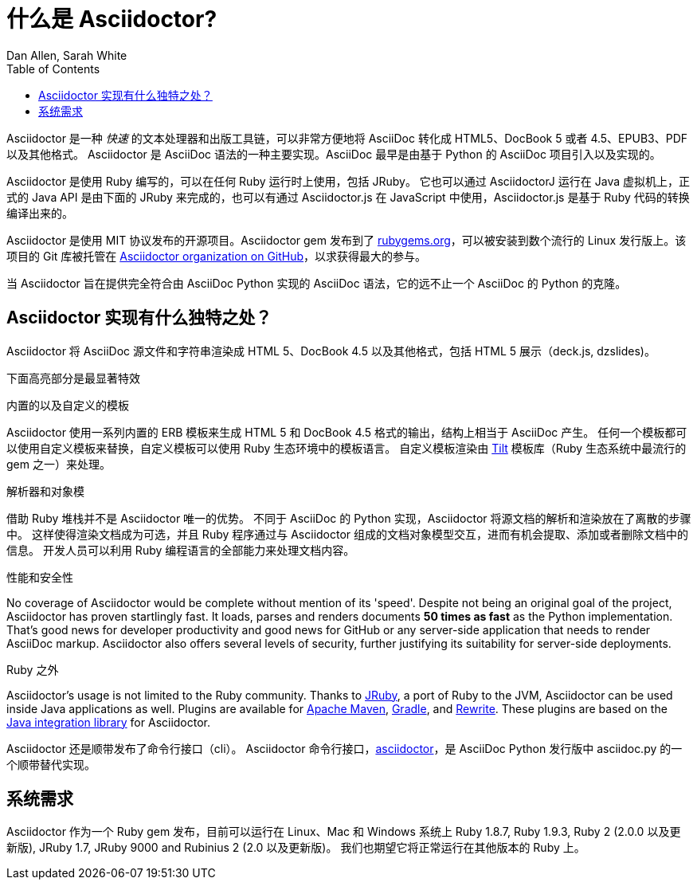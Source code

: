 = 什么是 Asciidoctor?
Dan Allen, Sarah White
:page-layout: docs
ifndef::env-site[]
:toc: left
:idprefix:
:translators: D瓜哥 <http://www.diguage.com/>
:idseparator: -
endif::[]
:gh-org: https://github.com/asciidoctor

Asciidoctor 是一种 _快速_ 的文本处理器和出版工具链，可以非常方便地将 AsciiDoc 转化成 HTML5、DocBook 5 或者 4.5、EPUB3、PDF 以及其他格式。
Asciidoctor 是 AsciiDoc 语法的一种主要实现。AsciiDoc 最早是由基于 Python 的 AsciiDoc 项目引入以及实现的。

Asciidoctor 是使用 Ruby 编写的，可以在任何 Ruby 运行时上使用，包括 JRuby。
它也可以通过 AsciidoctorJ 运行在 Java 虚拟机上，正式的 Java API 是由下面的 JRuby 来完成的，也可以有通过 Asciidoctor.js 在 JavaScript 中使用，Asciidoctor.js 是基于 Ruby 代码的转换编译出来的。

Asciidoctor 是使用 MIT 协议发布的开源项目。Asciidoctor gem 发布到了 http://rubygems.org/gems/asciidoctor[rubygems.org]，可以被安装到数个流行的 Linux 发行版上。该项目的 Git 库被托管在 {gh-org}[Asciidoctor organization on GitHub]，以求获得最大的参与。

当 Asciidoctor 旨在提供完全符合由 AsciiDoc Python 实现的 AsciiDoc 语法，它的远不止一个 AsciiDoc 的 Python 的克隆。

== Asciidoctor 实现有什么独特之处？

Asciidoctor 将 AsciiDoc 源文件和字符串渲染成 HTML 5、DocBook 4.5 以及其他格式，包括 HTML 5 展示（deck.js, dzslides)。

下面高亮部分是最显著特效

.内置的以及自定义的模板
Asciidoctor 使用一系列内置的 ERB 模板来生成 HTML 5 和 DocBook 4.5 格式的输出，结构上相当于 AsciiDoc 产生。
任何一个模板都可以使用自定义模板来替换，自定义模板可以使用 Ruby 生态环境中的模板语言。
自定义模板渲染由 https://github.com/rtomayko/tilt[Tilt] 模板库（Ruby 生态系统中最流行的 gem 之一）来处理。

.解析器和对象模
借助 Ruby 堆栈并不是 Asciidoctor 唯一的优势。
不同于 AsciiDoc 的 Python 实现，Asciidoctor 将源文档的解析和渲染放在了离散的步骤中。
这样使得渲染文档成为可选，并且 Ruby 程序通过与 Asciidoctor 组成的文档对象模型交互，进而有机会提取、添加或者删除文档中的信息。
开发人员可以利用 Ruby 编程语言的全部能力来处理文档内容。

.性能和安全性
No coverage of Asciidoctor would be complete without mention of its 'speed'.
Despite not being an original goal of the project, Asciidoctor has proven startlingly fast.
It loads, parses and renders documents *50 times as fast* as the Python implementation.
That's good news for developer productivity and good news for GitHub or any server-side application that needs to render AsciiDoc markup.
Asciidoctor also offers several levels of security, further justifying its suitability for server-side deployments.

.Ruby 之外
Asciidoctor's usage is not limited to the Ruby community.
Thanks to http://jruby.org[JRuby], a port of Ruby to the JVM, Asciidoctor can be used inside Java applications as well.
Plugins are available for {gh-org}/asciidoctor-maven-plugin[Apache Maven],  {gh-org}/asciidoctor-gradle-plugin[Gradle], and https://github.com/ocpsoft/rewrite/tree/master/transform-markup[Rewrite].
These plugins are based on the {gh-org}/asciidoctor-java-integration[Java integration library] for Asciidoctor.

Asciidoctor 还是顺带发布了命令行接口（cli）。
Asciidoctor 命令行接口，link:/man/asciidoctor/[+asciidoctor+]，是 AsciiDoc Python 发行版中 +asciidoc.py+ 的一个顺带替代实现。


== 系统需求

Asciidoctor 作为一个 Ruby gem 发布，目前可以运行在 Linux、Mac 和 Windows 系统上 Ruby 1.8.7, Ruby 1.9.3, Ruby 2 (2.0.0 以及更新版), JRuby 1.7, JRuby 9000 and Rubinius 2 (2.0 以及更新版)。
我们也期望它将正常运行在其他版本的 Ruby 上。
